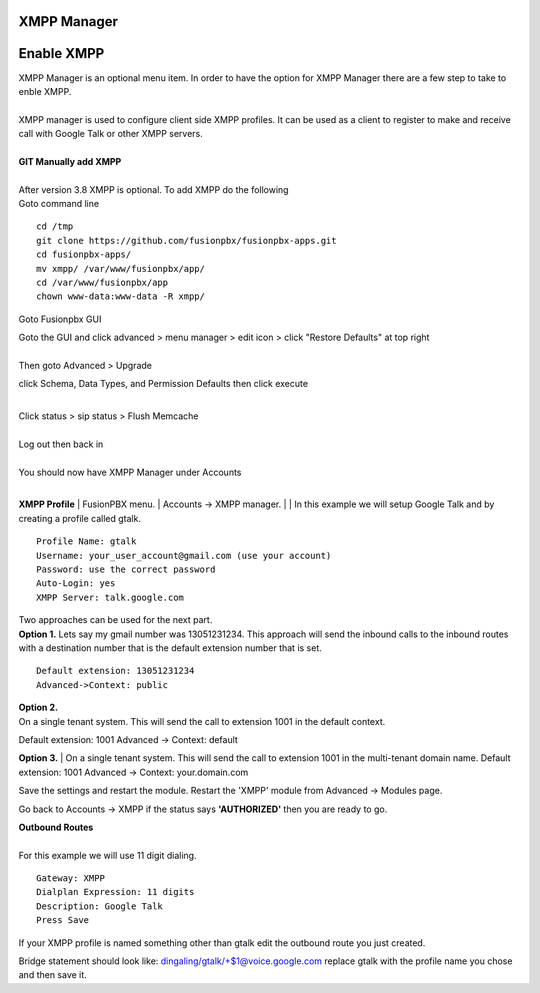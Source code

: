 ############
XMPP Manager
############














############
Enable XMPP
############

| XMPP Manager is an optional menu item.  In order to have the option for XMPP Manager there are a few step to take to enble XMPP.
|

| XMPP manager is used to configure client side XMPP profiles. It can be used as a client to register to make and receive call with Google Talk or other XMPP servers.

|

| **GIT Manually add XMPP**
|
| After version 3.8 XMPP is optional.  To add XMPP do the following

| Goto command line

::

 cd /tmp
 git clone https://github.com/fusionpbx/fusionpbx-apps.git 
 cd fusionpbx-apps/
 mv xmpp/ /var/www/fusionpbx/app/
 cd /var/www/fusionpbx/app
 chown www-data:www-data -R xmpp/



Goto Fusionpbx GUI

| Goto the GUI and click advanced > menu manager > edit icon > click "Restore Defaults" at top right
|

| Then goto Advanced > Upgrade
click Schema, Data Types, and Permission Defaults then click execute

|
| Click status > sip status > Flush Memcache

|
| Log out then back in

|
| You should now have XMPP Manager under Accounts

|
**XMPP Profile**
| FusionPBX menu.
| Accounts -> XMPP manager.
|
| In this example we will setup Google Talk and by creating a profile called gtalk.

::

 Profile Name: gtalk
 Username: your_user_account@gmail.com (use your account)
 Password: use the correct password
 Auto-Login: yes
 XMPP Server: talk.google.com

| Two approaches can be used for the next part.

| **Option 1.** Lets say my gmail number was 13051231234. This approach will send the inbound calls to the inbound routes with a destination number that is the default extension number that is set.

::

 Default extension: 13051231234
 Advanced->Context: public


| **Option 2.**
| On a single tenant system. This will send the call to extension 1001 in the default context.
Default extension: 1001
Advanced -> Context: default

**Option 3.**
| On a single tenant system. This will send the call to extension 1001 in the multi-tenant domain name.
Default extension: 1001
Advanced -> Context: your.domain.com

| Save the settings and restart the module. Restart the 'XMPP' module from Advanced -> Modules page. 
Go back to Accounts -> XMPP if the status says **'AUTHORIZED'** then you are ready to go.

| **Outbound Routes**
|
| For this example we will use 11 digit dialing.

::

 Gateway: XMPP
 Dialplan Expression: 11 digits
 Description: Google Talk
 Press Save

| If your XMPP profile is named something other than gtalk edit the outbound route you just created.
Bridge statement should look like: dingaling/gtalk/+$1@voice.google.com replace gtalk with the profile name you chose and then save it.
